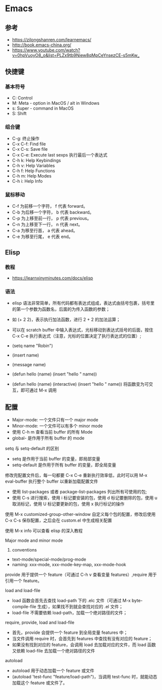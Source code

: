 * Emacs

** 参考

- <https://zilongshanren.com/learnemacs/>
- <http://book.emacs-china.org/>
- <https://www.youtube.com/watch?v=0hpVuoyO8_o&list=PLZx9tb9Niew8qMpCeYnsezCE-s5mKw_>
  
** 快捷键

*** 基本符号

- C: Control
- M: Meta - option in MacOS / alt in Windows
- s: Super - command in MacOS
- S: Shift

*** 组合键

- C-g: 终止操作
- C-x C-f: Find file
- C-x C-s: Save file
- C-x C-e: Execute last sexps 执行最后一个表达式
- C-h k: Help Keybindings
- C-h v: Help Variables
- C-h f: Help Functions
- C-h m: Help Modes
- C-h i: Help Info

*** 鼠标移动

- C-f 为前移一个字符， f 代表 forward。
- C-b 为后移一个字符， b 代表 backward。
- C-p 为上移至前一行， p 代表 previous。
- C-n 为上移至下一行， n 代表 next。
- C-a 为移至行首， a 代表 ahead。
- C-e 为移至行尾， e 代表 end。

** Elisp

*** 教程

- <https://learnxinyminutes.com/docs/elisp>

*** 语法

- elisp 语法非常简单，所有代码都有表达式组成，表达式由括号包裹，括号里的第一个参数为函数名，后面的为传入函数的参数；
- 如 (+ 2 2)，表示执行加法函数，进行 2 + 2 的加法运算；
- 可以在 scratch buffer 中输入表达式，光标移动到表达式括号的后面，按住 C-x C-e 执行表达式（注意，光标的位置决定了执行表达式的位置）;

- (setq name "Robin")
- (insert name)
- (message name)
- (defun hello (name) (insert "hello " name))
- (defun hello (name) (interactive) (insert "hello " name)) 将函数变为可交互，即可通过 M-x 调用

** 配置

- Major-mode: 一个文件只有一个 major mode
- Minor-mode: 一个文件可以有多个 minor mode
- 使用 C-h m 查看当前 buffer 的所有 Mode
- global- 是作用于所有 buffer 的 mode

setq 与 setq-default 的区别

- setq 是作用于当前 buffer 的变量，即局部变量
- setq-default 是作用于所有 buffer 的变量，即全局变量

修改完配置文件后，每一句都要 C-x C-e 重新执行效率低，此时可以用 M-x eval-buffer 执行整个 buffer 以重新加载配置文件

- 使用 list-packages 或者 package-list-packages 列出所有可使用的包;
- 使用 C-s 进行搜索，使用 i 标记要安装的包，使用 d 标记要删除的包，使用 u 取消标记，使用 U 标记要更新的包，使用 x 执行标记的操作

使用 M-x customized-group-other-window 自定义每个包的配置，修改后使用 C-x C-s 保存配置，之后会在 custom.el 中生成相关配置

使用 M-x info 可以查看 elisp 的深入教程

Major mode and minor mode
1. conventions
- text-mode/special-mode/prog-mode
- naming: xxx-mode, xxx-mode-key-map, xxx-mode-hook

provide 用于提供一个 feature（可通过 C-h v 查看变量 features）,require 用于引用一个 feature。

load and load-file
- load 函数会首先去查找 load-path 下的 .elc 文件（可通过 M-x byte-compile-file 生成），如果找不到就会查找对应的 .el 文件；
- load-file 不需要依赖 load-path，加载一个绝对路径的文件；

require, provide, load and load-file
- 首先，provide 会提供一个 feature 到全局变量 features 中；
- 当文件调用 require 时，会首先到 features 中查找有没有对应的 feature；
- 如果没有找到对应的 feature，会调用 load 去加载对应的文件，而 load 函数又依赖 load-file 去加载一个绝对路径的文件

autoload
- autoload 用于动态加载一个 feature 或文件
- (autoload 'test-func "feature/load-path")，当调用 test-func 时，就能动态加载这个 feature 或文件了。

